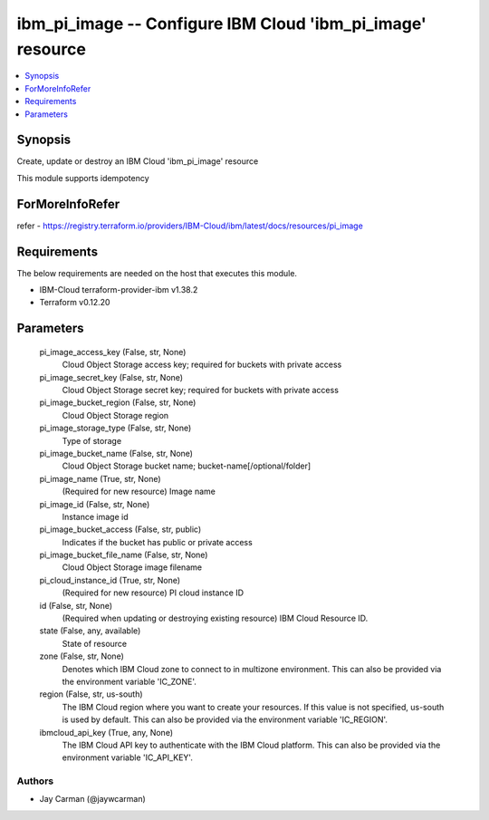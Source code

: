 
ibm_pi_image -- Configure IBM Cloud 'ibm_pi_image' resource
===========================================================

.. contents::
   :local:
   :depth: 1


Synopsis
--------

Create, update or destroy an IBM Cloud 'ibm_pi_image' resource

This module supports idempotency


ForMoreInfoRefer
----------------
refer - https://registry.terraform.io/providers/IBM-Cloud/ibm/latest/docs/resources/pi_image

Requirements
------------
The below requirements are needed on the host that executes this module.

- IBM-Cloud terraform-provider-ibm v1.38.2
- Terraform v0.12.20



Parameters
----------

  pi_image_access_key (False, str, None)
    Cloud Object Storage access key; required for buckets with private access


  pi_image_secret_key (False, str, None)
    Cloud Object Storage secret key; required for buckets with private access


  pi_image_bucket_region (False, str, None)
    Cloud Object Storage region


  pi_image_storage_type (False, str, None)
    Type of storage


  pi_image_bucket_name (False, str, None)
    Cloud Object Storage bucket name; bucket-name[/optional/folder]


  pi_image_name (True, str, None)
    (Required for new resource) Image name


  pi_image_id (False, str, None)
    Instance image id


  pi_image_bucket_access (False, str, public)
    Indicates if the bucket has public or private access


  pi_image_bucket_file_name (False, str, None)
    Cloud Object Storage image filename


  pi_cloud_instance_id (True, str, None)
    (Required for new resource) PI cloud instance ID


  id (False, str, None)
    (Required when updating or destroying existing resource) IBM Cloud Resource ID.


  state (False, any, available)
    State of resource


  zone (False, str, None)
    Denotes which IBM Cloud zone to connect to in multizone environment. This can also be provided via the environment variable 'IC_ZONE'.


  region (False, str, us-south)
    The IBM Cloud region where you want to create your resources. If this value is not specified, us-south is used by default. This can also be provided via the environment variable 'IC_REGION'.


  ibmcloud_api_key (True, any, None)
    The IBM Cloud API key to authenticate with the IBM Cloud platform. This can also be provided via the environment variable 'IC_API_KEY'.













Authors
~~~~~~~

- Jay Carman (@jaywcarman)

